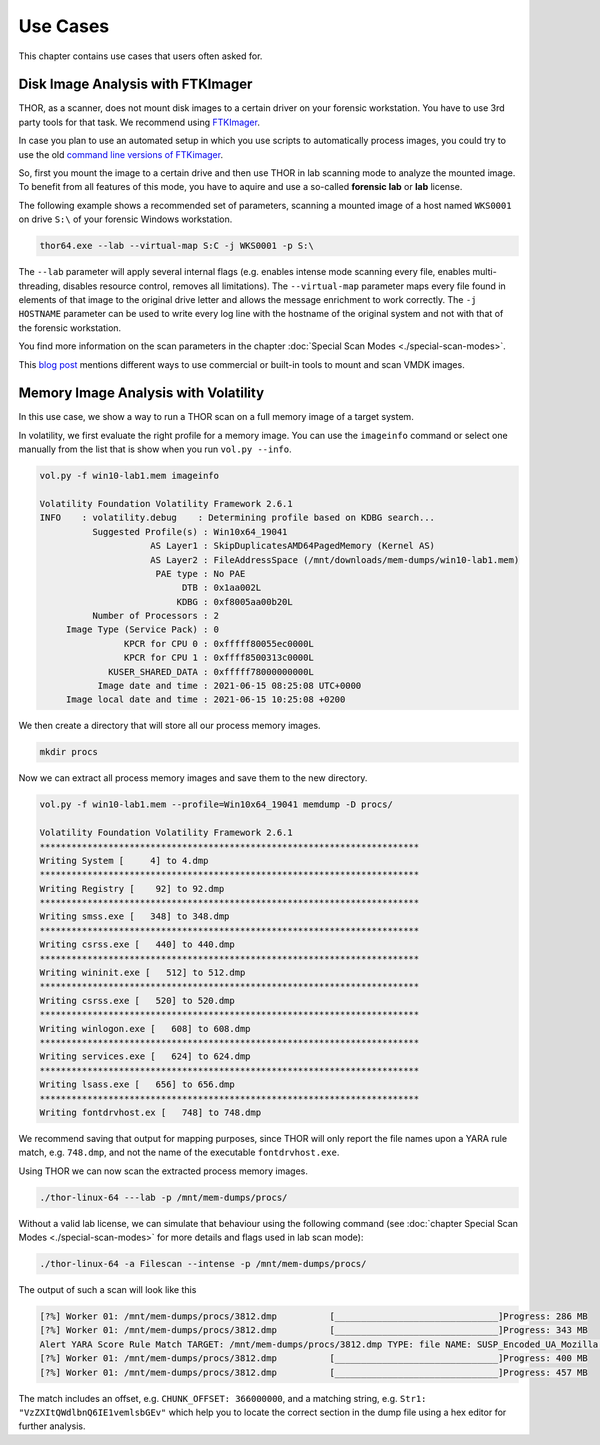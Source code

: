 
Use Cases
=========

This chapter contains use cases that users often asked for.

Disk Image Analysis with FTKImager
----------------------------------

THOR, as a scanner, does not mount disk images to a certain driver on your forensic workstation. You have to use 3rd party tools for that task. We recommend using `FTKImager <https://accessdata.com/product-download#digital-forever>`__.

In case you plan to use an automated setup in which you use scripts to automatically process images, you could try to use the old `command line versions of FTKimager <https://accessdata.com/product-download#past-versions>`__.

So, first you mount the image to a certain drive and then use THOR in lab scanning mode to analyze the mounted image. To benefit from all features of this mode, you have to aquire and use a so-called **forensic lab** or **lab** license.

The following example shows a recommended set of parameters, scanning a mounted image of a host named ``WKS0001`` on drive ``S:\`` of your forensic Windows workstation. 

.. code:: batch

    thor64.exe --lab --virtual-map S:C -j WKS0001 -p S:\

The ``--lab`` parameter will apply several internal flags (e.g. enables intense mode scanning every file, enables multi-threading, disables resource control, removes all limitations). The ``--virtual-map`` parameter maps every file found in elements of that image to the original drive letter and allows the message enrichment to work correctly. The ``-j HOSTNAME`` parameter can be used to write every log line with the hostname of the original system and not with that of the forensic workstation.

You find more information on the scan parameters in the chapter :doc:`Special Scan Modes <./special-scan-modes>`.

This `blog post <https://thinkdfir.com/2021/06/03/you-want-me-to-deal-with-how-many-vmdks/>`__ mentions different ways to use commercial or built-in tools to mount and scan VMDK images. 

Memory Image Analysis with Volatility
-------------------------------------

In this use case, we show a way to run a THOR scan on a full memory image of a target system. 

In volatility, we first evaluate the right profile for a memory image. You can use the ``imageinfo`` command or select one manually from the list that is show when you run ``vol.py --info``.

.. code:: sh

    vol.py -f win10-lab1.mem imageinfo

    Volatility Foundation Volatility Framework 2.6.1
    INFO    : volatility.debug    : Determining profile based on KDBG search...
              Suggested Profile(s) : Win10x64_19041
                         AS Layer1 : SkipDuplicatesAMD64PagedMemory (Kernel AS)
                         AS Layer2 : FileAddressSpace (/mnt/downloads/mem-dumps/win10-lab1.mem)
                          PAE type : No PAE
                               DTB : 0x1aa002L
                              KDBG : 0xf8005aa00b20L
              Number of Processors : 2
         Image Type (Service Pack) : 0
                    KPCR for CPU 0 : 0xfffff80055ec0000L
                    KPCR for CPU 1 : 0xffff8500313c0000L
                 KUSER_SHARED_DATA : 0xfffff78000000000L
               Image date and time : 2021-06-15 08:25:08 UTC+0000
         Image local date and time : 2021-06-15 10:25:08 +0200
    
We then create a directory that will store all our process memory images. 

.. code:: sh

    mkdir procs

Now we can extract all process memory images and save them to the new directory. 

.. code:: sh

    vol.py -f win10-lab1.mem --profile=Win10x64_19041 memdump -D procs/

    Volatility Foundation Volatility Framework 2.6.1
    ************************************************************************
    Writing System [     4] to 4.dmp
    ************************************************************************
    Writing Registry [    92] to 92.dmp
    ************************************************************************
    Writing smss.exe [   348] to 348.dmp
    ************************************************************************
    Writing csrss.exe [   440] to 440.dmp
    ************************************************************************
    Writing wininit.exe [   512] to 512.dmp
    ************************************************************************
    Writing csrss.exe [   520] to 520.dmp
    ************************************************************************
    Writing winlogon.exe [   608] to 608.dmp
    ************************************************************************
    Writing services.exe [   624] to 624.dmp
    ************************************************************************
    Writing lsass.exe [   656] to 656.dmp
    ************************************************************************
    Writing fontdrvhost.ex [   748] to 748.dmp

We recommend saving that output for mapping purposes, since THOR will only report the file names upon a YARA rule match, e.g. ``748.dmp``, and not the name of the executable ``fontdrvhost.exe``.

Using THOR we can now scan the extracted process memory images.

.. code:: sh 

    ./thor-linux-64 ---lab -p /mnt/mem-dumps/procs/

Without a valid lab license, we can simulate that behaviour using the following command (see :doc:`chapter Special Scan Modes <./special-scan-modes>` for more details and flags used in lab scan mode):

.. code:: sh 

    ./thor-linux-64 -a Filescan --intense -p /mnt/mem-dumps/procs/

The output of such a scan will look like this 

.. code-block:: sh

    [?%] Worker 01: /mnt/mem-dumps/procs/3812.dmp          [_______________________________]Progress: 286 MB
    [?%] Worker 01: /mnt/mem-dumps/procs/3812.dmp          [_______________________________]Progress: 343 MB
    Alert YARA Score Rule Match TARGET: /mnt/mem-dumps/procs/3812.dmp TYPE: file NAME: SUSP_Encoded_UA_Mozilla SCORE: 50 DESCRIPTION: Detects encoded keyword - User-Agent: Mozilla/ SIGTYPE: internal CHUNK_OFFSET: 366000000 TAGS: SUSP, T1027 MATCHING_STRINGS: Str1: "VzZXItQWdlbnQ6IE1vemlsbGEv" in "dDBRMD0NClVzZXItQWdlbnQ6IE1vemlsbGEvNS4wIChjb2" at 0x1672eacc MODIFIED: Tue Jun 15 11:38:13 2021 CHANGED: Tue Jun 15 11:38:13 2021 TARGET_SIZE: 610324480
    [?%] Worker 01: /mnt/mem-dumps/procs/3812.dmp          [_______________________________]Progress: 400 MB
    [?%] Worker 01: /mnt/mem-dumps/procs/3812.dmp          [_______________________________]Progress: 457 MB

The match includes an offset, e.g. ``CHUNK_OFFSET: 366000000``, and a matching string, e.g. ``Str1: "VzZXItQWdlbnQ6IE1vemlsbGEv"`` which help you to locate the correct section in the dump file using a hex editor for further analysis.
